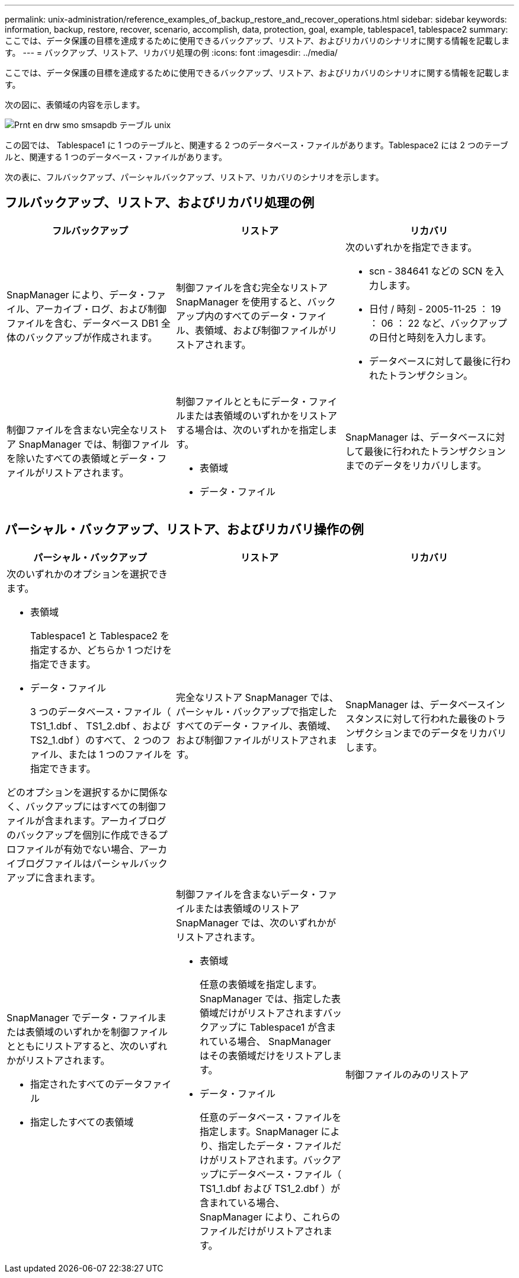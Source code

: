 ---
permalink: unix-administration/reference_examples_of_backup_restore_and_recover_operations.html 
sidebar: sidebar 
keywords: information, backup, restore, recover, scenario, accomplish, data, protection, goal, example, tablespace1, tablespace2 
summary: ここでは、データ保護の目標を達成するために使用できるバックアップ、リストア、およびリカバリのシナリオに関する情報を記載します。 
---
= バックアップ、リストア、リカバリ処理の例
:icons: font
:imagesdir: ../media/


[role="lead"]
ここでは、データ保護の目標を達成するために使用できるバックアップ、リストア、およびリカバリのシナリオに関する情報を記載します。

次の図に、表領域の内容を示します。

image::../media/prnt_en_drw_smo_smsap_db_tables_unix.gif[Prnt en drw smo smsapdb テーブル unix]

この図では、 Tablespace1 に 1 つのテーブルと、関連する 2 つのデータベース・ファイルがあります。Tablespace2 には 2 つのテーブルと、関連する 1 つのデータベース・ファイルがあります。

次の表に、フルバックアップ、パーシャルバックアップ、リストア、リカバリのシナリオを示します。



== フルバックアップ、リストア、およびリカバリ処理の例

|===
| フルバックアップ | リストア | リカバリ 


 a| 
SnapManager により、データ・ファイル、アーカイブ・ログ、および制御ファイルを含む、データベース DB1 全体のバックアップが作成されます。
 a| 
制御ファイルを含む完全なリストア SnapManager を使用すると、バックアップ内のすべてのデータ・ファイル、表領域、および制御ファイルがリストアされます。
 a| 
次のいずれかを指定できます。

* scn - 384641 などの SCN を入力します。
* 日付 / 時刻 - 2005-11-25 ： 19 ： 06 ： 22 など、バックアップの日付と時刻を入力します。
* データベースに対して最後に行われたトランザクション。




 a| 
制御ファイルを含まない完全なリストア SnapManager では、制御ファイルを除いたすべての表領域とデータ・ファイルがリストアされます。
 a| 
制御ファイルとともにデータ・ファイルまたは表領域のいずれかをリストアする場合は、次のいずれかを指定します。

* 表領域
* データ・ファイル

 a| 
SnapManager は、データベースに対して最後に行われたトランザクションまでのデータをリカバリします。

|===


== パーシャル・バックアップ、リストア、およびリカバリ操作の例

|===
| パーシャル・バックアップ | リストア | リカバリ 


 a| 
次のいずれかのオプションを選択できます。

* 表領域
+
Tablespace1 と Tablespace2 を指定するか、どちらか 1 つだけを指定できます。

* データ・ファイル
+
3 つのデータベース・ファイル（ TS1_1.dbf 、 TS1_2.dbf 、および TS2_1.dbf ）のすべて、 2 つのファイル、または 1 つのファイルを指定できます。



どのオプションを選択するかに関係なく、バックアップにはすべての制御ファイルが含まれます。アーカイブログのバックアップを個別に作成できるプロファイルが有効でない場合、アーカイブログファイルはパーシャルバックアップに含まれます。
 a| 
完全なリストア SnapManager では、パーシャル・バックアップで指定したすべてのデータ・ファイル、表領域、および制御ファイルがリストアされます。
 a| 
SnapManager は、データベースインスタンスに対して行われた最後のトランザクションまでのデータをリカバリします。



 a| 
SnapManager でデータ・ファイルまたは表領域のいずれかを制御ファイルとともにリストアすると、次のいずれかがリストアされます。

* 指定されたすべてのデータファイル
* 指定したすべての表領域

 a| 
制御ファイルを含まないデータ・ファイルまたは表領域のリストア SnapManager では、次のいずれかがリストアされます。

* 表領域
+
任意の表領域を指定します。SnapManager では、指定した表領域だけがリストアされますバックアップに Tablespace1 が含まれている場合、 SnapManager はその表領域だけをリストアします。

* データ・ファイル
+
任意のデータベース・ファイルを指定します。SnapManager により、指定したデータ・ファイルだけがリストアされます。バックアップにデータベース・ファイル（ TS1_1.dbf および TS1_2.dbf ）が含まれている場合、 SnapManager により、これらのファイルだけがリストアされます。


 a| 
制御ファイルのみのリストア

|===